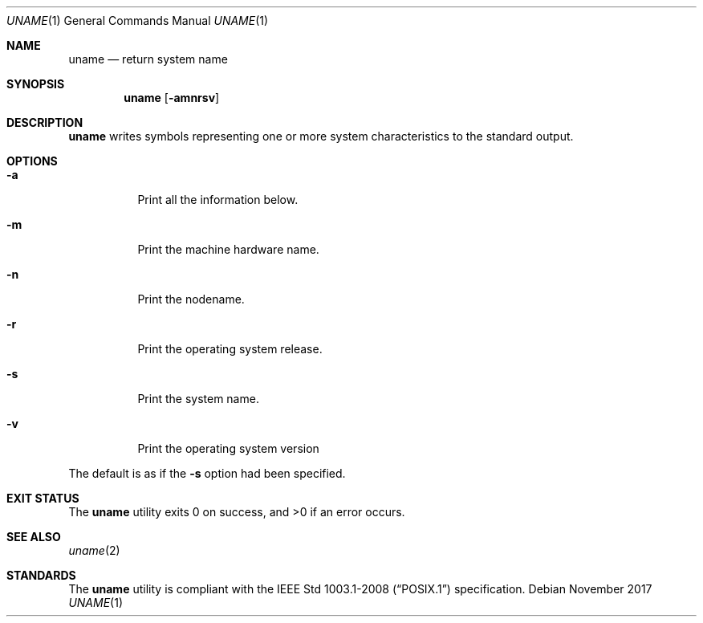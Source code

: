 .Dd November 2017
.Dt UNAME 1
.Os
.Sh NAME
.Nm uname
.Nd return system name
.Sh SYNOPSIS
.Nm
.Op Fl amnrsv
.Sh DESCRIPTION
.Nm
writes symbols representing one or more system
characteristics to the standard output.
.Sh OPTIONS
.Bl -tag -width Ds
.It Fl a
Print all the information below.
.It Fl m
Print the machine hardware name.
.It Fl n
Print the nodename.
.It Fl r
Print the operating system release.
.It Fl s
Print the system name.
.It Fl v
Print the operating system version
.El
.Pp
The default is as if the
.Fl s
option had been specified.
.Sh EXIT STATUS
.Ex -std
.Sh SEE ALSO
.Xr uname 2
.Sh STANDARDS
The
.Nm
utility is compliant with the
.St -p1003.1-2008
specification.
